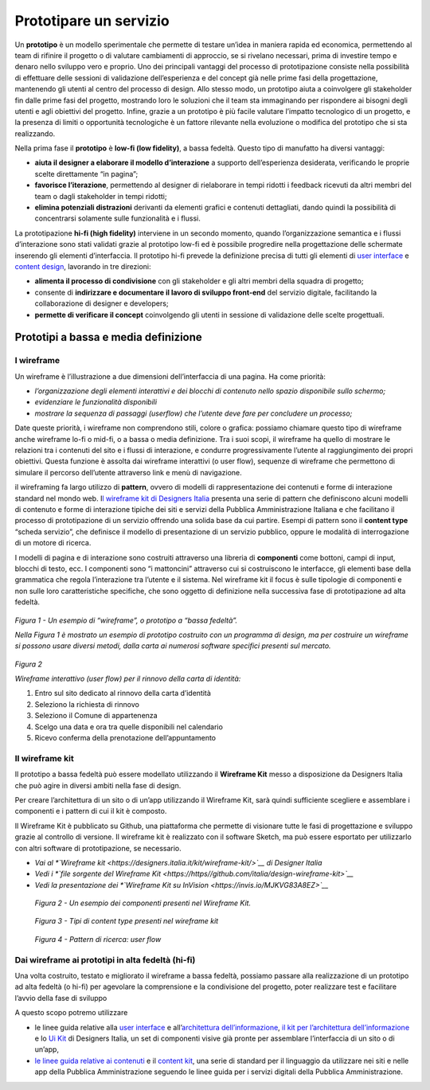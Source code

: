 Prototipare un servizio
=======================

Un **prototipo** è un modello sperimentale che permette di testare
un’idea in maniera rapida ed economica, permettendo al team di rifinire
il progetto o di valutare cambiamenti di approccio, se si rivelano
necessari, prima di investire tempo e denaro nello sviluppo vero e
proprio. Uno dei principali vantaggi del processo di prototipazione
consiste nella possibilità di effettuare delle sessioni di validazione
dell’esperienza e del concept già nelle prime fasi della progettazione,
mantenendo gli utenti al centro del processo di design. Allo stesso
modo, un prototipo aiuta a coinvolgere gli stakeholder fin dalle prime
fasi del progetto, mostrando loro le soluzioni che il team sta
immaginando per rispondere ai bisogni degli utenti e agli obiettivi del
progetto. Infine, grazie a un prototipo è più facile valutare l’impatto
tecnologico di un progetto, e la presenza di limiti o opportunità
tecnologiche è un fattore rilevante nella evoluzione o modifica del
prototipo che si sta realizzando.

Nella prima fase il **prototipo** è **low-fi (low fidelity)**, a bassa
fedeltà. Questo tipo di manufatto ha diversi vantaggi:

-  **aiuta il designer a elaborare il modello d’interazione** a supporto
   dell’esperienza desiderata, verificando le proprie scelte
   direttamente “in pagina”;

-  **favorisce l’iterazione**, permettendo al designer di rielaborare in
   tempi ridotti i feedback ricevuti da altri membri del team o dagli
   stakeholder in tempi ridotti;

-  **elimina potenziali distrazioni** derivanti da elementi grafici e
   contenuti dettagliati, dando quindi la possibilità di concentrarsi
   solamente sulle funzionalità e i flussi.

La prototipazione **hi-fi (high fidelity)** interviene in un secondo
momento, quando l’organizzazione semantica e i flussi d’interazione sono
stati validati grazie al prototipo low-fi ed è possibile progredire
nella progettazione delle schermate inserendo gli elementi
d’interfaccia. Il prototipo hi-fi prevede la definizione precisa di
tutti gli elementi di `user
interface <http://design-italia.readthedocs.io/it/latest/doc/user-interface.html>`__
e `content
design <http://design-italia.readthedocs.io/it/latest/doc/content-design.html>`__,
lavorando in tre direzioni:

-  **alimenta il processo di condivisione** con gli stakeholder e gli
   altri membri della squadra di progetto;

-  consente di **indirizzare e documentare il lavoro di sviluppo
   front-end** del servizio digitale, facilitando la collaborazione di
   designer e developers;

-  **permette di verificare il concept** coinvolgendo gli utenti in
   sessione di validazione delle scelte progettuali.

Prototipi a bassa e media definizione 
--------------------------------------

I wireframe
~~~~~~~~~~~

Un wireframe è l’illustrazione a due dimensioni dell’interfaccia di una
pagina. Ha come priorità:

-  *l’organizzazione degli elementi interattivi e dei blocchi di
   contenuto nello spazio disponibile sullo schermo;*

-  *evidenziare le funzionalità disponibili*

-  *mostrare la sequenza di passaggi (userflow) che l’utente deve fare
   per concludere un processo;*

Date queste priorità, i wireframe non comprendono stili, colore o
grafica: possiamo chiamare questo tipo di wireframe anche wireframe
lo-fi o mid-fi, o a bassa o media definizione. Tra i suoi scopi, il
wireframe ha quello di mostrare le relazioni tra i contenuti del sito e
i flussi di interazione, e condurre progressivamente l’utente al
raggiungimento dei propri obiettivi. Questa funzione è assolta dai
wireframe interattivi (o user flow), sequenze di wireframe che
permettono di simulare il percorso dell’utente attraverso link e menù di
navigazione.

il wireframing fa largo utilizzo di **pattern**, ovvero di modelli di
rappresentazione dei contenuti e forme di interazione standard nel mondo
web. I\ `l wireframe kit di Designers
Italia <https://designers.italia.it/kit/wireframe-kit/>`__ presenta una
serie di pattern che definiscono alcuni modelli di contenuto e forme di
interazione tipiche dei siti e servizi della Pubblica Amministrazione
Italiana e che facilitano il processo di prototipazione di un servizio
offrendo una solida base da cui partire. Esempi di pattern sono il
**content type** “scheda servizio”, che definisce il modello di
presentazione di un servizio pubblico, oppure le modalità di
interrogazione di un motore di ricerca.

I modelli di pagina e di interazione sono costruiti attraverso una
libreria di **componenti** come bottoni, campi di input, blocchi di
testo, ecc. I componenti sono “i mattoncini” attraverso cui si
costruiscono le interfacce, gli elementi base della grammatica che
regola l’interazione tra l’utente e il sistema. Nel wireframe kit il
focus è sulle tipologie di componenti e non sulle loro caratteristiche
specifiche, che sono oggetto di definizione nella successiva fase di
prototipazione ad alta fedeltà.

.. figure:: media/image2.png
    :alt: Un esempio di “wireframe”, o prototipo a “bassa fedeltà”
    :name: Un esempio di “wireframe”, o prototipo a “bassa fedeltà”

*Figura 1 - Un esempio di “wireframe”, o prototipo a “bassa fedeltà”.*

*Nella Figura 1 è mostrato un esempio di prototipo costruito con un
programma di design, ma per costruire un wireframe si possono usare
diversi metodi, dalla carta ai numerosi software specifici presenti sul
mercato.*

.. figure:: media/image3.jpg
    :alt: Wireframe interattivo (user flow) per il rinnovo della carta di identità:
    :name: Wireframe interattivo (user flow) per il rinnovo della carta di identità:

*Figura 2*

*Wireframe interattivo (user flow) per il rinnovo della carta di
identità:*

1. Entro sul sito dedicato al rinnovo della carta d’identità

2. Seleziono la richiesta di rinnovo

3. Seleziono il Comune di appartenenza

4. Scelgo una data e ora tra quelle disponibili nel calendario

5. Ricevo conferma della prenotazione dell’appuntamento

Il wireframe kit
~~~~~~~~~~~

Il prototipo a bassa fedeltà può essere modellato utilizzando il
**Wireframe Kit** messo a disposizione da Designers Italia che può agire
in diversi ambiti nella fase di design.

Per creare l’architettura di un sito o di un’app utilizzando il
Wireframe Kit, sarà quindi sufficiente scegliere e assemblare i
componenti e i pattern di cui il kit è composto.

Il Wireframe Kit è pubblicato su Github, una piattaforma che permette di
visionare tutte le fasi di progettazione e sviluppo grazie al controllo
di versione. Il wireframe kit è realizzato con il software Sketch, ma
può essere esportato per utilizzarlo con altri software di
prototipazione, se necessario.

-  *Vai al *\ `Wireframe kit <https://designers.italia.it/kit/wireframe-kit/>`__ di Designer Italia*

-  *Vedi i *\ `file sorgente del Wireframe Kit <https://https//github.com/italia/design-wireframe-kit>`__*

-  *Vedi la presentazione dei *\ `Wireframe Kit su InVision <https://invis.io/MJKVG83A8EZ>`__*

.. figure:: media/image6.png
    :alt: Un esempio dei componenti presenti nel Wireframe Kit.
    :name: Un esempio dei componenti presenti nel Wireframe Kit.

    *Figura 2 - Un esempio dei componenti presenti nel Wireframe Kit.*


.. figure:: media/image5.png
    :alt: Tipi di content  type presenti nel wireframe kit
    :name: Tipi di content  type presenti nel wireframe kit

    *Figura 3 - Tipi di content type presenti nel wireframe kit*
    
.. figure:: media/image4.png
    :alt: Pattern di ricerca: user flow
    :name: Pattern di ricerca: user flow

    *Figura 4 - Pattern di ricerca: user flow*

.. figure:: images/ui-wireframe-kit-esempio-animato.gif
    :alt: ui-wireframe-kit-esempio-animato
    :name: ui-wireframe-kit-esempio-animato

    *Figura 5 - Un esempio di composizione dei componenti del Wireframe Kit per creare o adattare un content type alle esigenze del          prototipo. Il software scelto per costruire il Wireframe Kit è*\ `Sketch <https://www.sketchapp.com/>`__\ *, uno strumento che
     permette la gestione dinamica dei simboli e la condivisione della libreria in modo trasversale a tutti i file su cui si intende          lavorare. Sketch permette di cambiare le caratteristiche dei singoli elementi e personalizzarli in modo rapido e intuitivo.*
     *Alternativamente, è possibile importare il file Sketch in altri programmi di prototipazione, come*\ `Adobe XD                          <https://www.adobe.com/it/products/xd.html>`__\ *,*\ `Studio <https://studio.design/>`__\ *,
     o*\ `Figma <https://www.figma.com/>`__\ *.*
    

Dai wireframe ai prototipi in alta fedeltà (hi-fi)
~~~~~~~~~~~

Una volta costruito, testato e migliorato il wireframe a bassa fedeltà,
possiamo passare alla realizzazione di un prototipo ad alta fedeltà (o
hi-fi) per agevolare la comprensione e la condivisione del progetto,
poter realizzare test e facilitare l’avvio della fase di sviluppo

A questo scopo potremo utilizzare

-  le linee guida relative alla `user
   interface <https://design-italia.readthedocs.io/it/stable/doc/user-interface.html>`__
   e all’\ `architettura
   dell’informazione <https://docs.italia.it/italia/designers-italia/design-linee-guida-docs/it/stabile/doc/content-design/architettura-dell-informazione.html>`__,
   `il kit per l’architettura
   dell’informazione <https://designers.italia.it/kit/information-architecture/>`__
   e lo `Ui Kit <https://designers.italia.it/kit/ui-kit/>`__ di
   Designers Italia, un set di componenti visive già pronte per
   assemblare l’interfaccia di un sito o di un’app,

-  `le linee guida relative ai
   contenuti <https://docs.italia.it/italia/designers-italia/design-linee-guida-docs/it/stabile/doc/content-design/linguaggio.html>`__
   e il `content kit <https://designers.italia.it/kit/content-kit/>`__,
   una serie di standard per il linguaggio da utilizzare nei siti e
   nelle app della Pubblica Amministrazione seguendo le linee guida per
   i servizi digitali della Pubblica Amministrazione.





